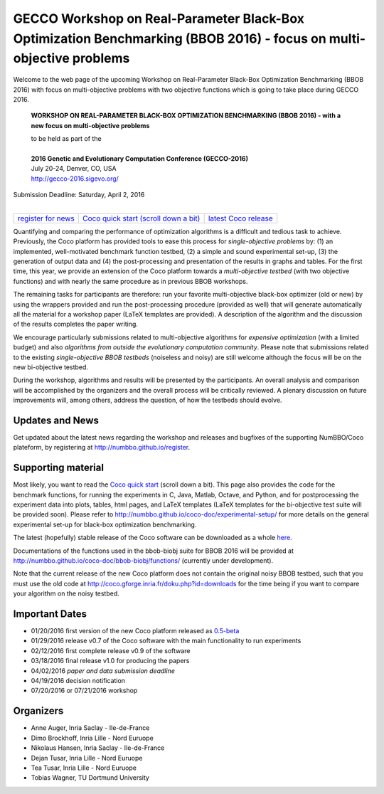 .. _bbob2016page:

GECCO Workshop on Real-Parameter Black-Box Optimization Benchmarking (BBOB 2016) - focus on multi-objective problems
==========================================================================================================================


Welcome to the web page of the upcoming Workshop on Real-Parameter Black-Box Optimization Benchmarking (BBOB 2016)
with focus on multi-objective problems with two objective functions which is going to take place during GECCO 2016.

    **WORKSHOP ON REAL-PARAMETER BLACK-BOX OPTIMIZATION BENCHMARKING (BBOB 2016) - with a new focus on multi-objective problems**

    | to be held as part of the
    |
    | **2016 Genetic and Evolutionary Computation Conference (GECCO-2016)**
    | July 20-24, Denver, CO, USA
    | http://gecco-2016.sigevo.org/


| Submission Deadline: Saturday, April 2, 2016
|


=======================================================  ========================================================================  =======================================================================================
`register for news <http://numbbo.github.io/register>`_  `Coco quick start (scroll down a bit) <https://github.com/numbbo/coco>`_  `latest Coco release <https://github.com/numbbo/coco/releases/>`_
=======================================================  ========================================================================  =======================================================================================


Quantifying and comparing the performance of optimization algorithms
is a difficult and tedious task to achieve. Previously, the Coco
platform has provided tools to ease this process for *single-objective
problems* by: (1) an implemented, well-motivated benchmark function
testbed, (2) a simple and sound experimental set-up, (3) the generation
of output data and (4) the post-processing and presentation of the
results in graphs and tables. For the first time, this year, we provide
an extension of the Coco platform towards a *multi-objective testbed*
(with two objective functions) and with nearly the same procedure as in
previous BBOB workshops.

The remaining tasks for participants are therefore: run your favorite
multi-objective black-box optimizer (old or new) by using the wrappers
provided and run the post-processing procedure (provided as well) that
will generate automatically all the material for a workshop paper
(LaTeX templates are provided). A description of the algorithm and the
discussion of the results completes the paper writing.

We encourage particularly submissions related to multi-objective algorithms
for *expensive optimization* (with a limited budget) and also *algorithms
from outside the evolutionary computation community*. Please note that
submissions related to the existing *single-objective BBOB testbeds*
(noiseless and noisy) are still welcome although the focus will be on
the new bi-objective testbed.

During the workshop, algorithms and results will be presented by
the participants. An overall analysis and comparison will be
accomplished by the organizers and the overall process will be
critically reviewed. A plenary discussion on future improvements will,
among others, address the question, of how the testbeds should evolve.


Updates and News
----------------
Get updated about the latest news regarding the workshop and
releases and bugfixes of the supporting NumBBO/Coco plateform, by
registering at http://numbbo.github.io/register.


Supporting material
-------------------
Most likely, you want to read the `Coco quick start <https://github.com/numbbo/coco>`_
(scroll down a bit). This page also provides the code for the benchmark functions, for running the
experiments in C, Java, Matlab, Octave, and Python, and for postprocessing the experiment data
into plots, tables, html pages, and LaTeX templates (LaTeX templates for the bi-objective test
suite will be provided soon). Please refer to http://numbbo.github.io/coco-doc/experimental-setup/
for more details on the general experimental set-up for black-box optimization benchmarking.

The latest (hopefully) stable release of the Coco software can be downloaded as a whole
`here <https://github.com/numbbo/coco/releases/>`_.

Documentations of the functions used in the bbob-biobj suite for BBOB 2016 will be provided at
http://numbbo.github.io/coco-doc/bbob-biobj/functions/ (currently under development).

Note that the current release of the new Coco platform does not contain the original noisy BBOB testbed,
such that you must use the old code at http://coco.gforge.inria.fr/doku.php?id=downloads for the time
being if you want to compare your algorithm on the noisy testbed.


Important Dates
---------------

* 01/20/2016 first version of the new Coco platform released as `0.5-beta <https://github.com/numbbo/coco/releases/>`_
* 01/29/2016 release v0.7 of the Coco software with the main functionality to run experiments
* 02/12/2016 first complete release v0.9 of the software
* 03/18/2016 final release v1.0 for producing the papers
* 04/02/2016 *paper and data submission deadline*
* 04/19/2016 decision notification
* 07/20/2016 or 07/21/2016 workshop


Organizers
----------
* Anne Auger, Inria Saclay - Ile-de-France
* Dimo Brockhoff, Inria Lille - Nord Euruope
* Nikolaus Hansen, Inria Saclay - Ile-de-France
* Dejan Tusar, Inria Lille - Nord Euruope
* Tea Tusar, Inria Lille - Nord Euruope
* Tobias Wagner, TU Dortmund University

